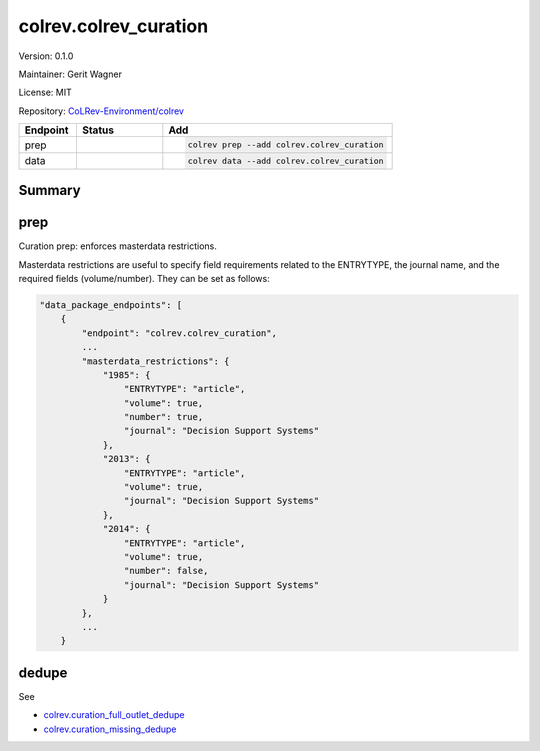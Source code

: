 .. |EXPERIMENTAL| image:: https://img.shields.io/badge/status-experimental-blue
   :height: 14pt
   :target: https://colrev.readthedocs.io/en/latest/dev_docs/dev_status.html
.. |MATURING| image:: https://img.shields.io/badge/status-maturing-yellowgreen
   :height: 14pt
   :target: https://colrev.readthedocs.io/en/latest/dev_docs/dev_status.html
.. |STABLE| image:: https://img.shields.io/badge/status-stable-brightgreen
   :height: 14pt
   :target: https://colrev.readthedocs.io/en/latest/dev_docs/dev_status.html
.. |VERSION| image:: /_static/svg/iconmonstr-product-10.svg
   :width: 15
   :alt: Version
.. |GIT_REPO| image:: /_static/svg/iconmonstr-code-fork-1.svg
   :width: 15
   :alt: Git repository
.. |LICENSE| image:: /_static/svg/iconmonstr-copyright-2.svg
   :width: 15
   :alt: Licencse
.. |MAINTAINER| image:: /_static/svg/iconmonstr-user-29.svg
   :width: 20
   :alt: Maintainer
.. |DOCUMENTATION| image:: /_static/svg/iconmonstr-book-17.svg
   :width: 15
   :alt: Documentation
colrev.colrev_curation
======================

|VERSION| Version: 0.1.0

|MAINTAINER| Maintainer: Gerit Wagner

|LICENSE| License: MIT

|GIT_REPO| Repository: `CoLRev-Environment/colrev <https://github.com/CoLRev-Environment/colrev/tree/main/colrev/packages/colrev_curation>`_

.. list-table::
   :header-rows: 1
   :widths: 20 30 80

   * - Endpoint
     - Status
     - Add
   * - prep
     - |MATURING|
     - .. code-block::


         colrev prep --add colrev.colrev_curation

   * - data
     - |MATURING|
     - .. code-block::


         colrev data --add colrev.colrev_curation


Summary
-------


.. raw:: html

   <!-- Note: This document is currently under development. It will contain the following elements.

   - description
   - example -->



prep
----

Curation prep: enforces masterdata restrictions.

Masterdata restrictions are useful to specify field requirements related to the ENTRYTYPE, the journal name, and the required fields (volume/number).
They can be set as follows:

.. code-block::

   "data_package_endpoints": [
       {
           "endpoint": "colrev.colrev_curation",
           ...
           "masterdata_restrictions": {
               "1985": {
                   "ENTRYTYPE": "article",
                   "volume": true,
                   "number": true,
                   "journal": "Decision Support Systems"
               },
               "2013": {
                   "ENTRYTYPE": "article",
                   "volume": true,
                   "journal": "Decision Support Systems"
               },
               "2014": {
                   "ENTRYTYPE": "article",
                   "volume": true,
                   "number": false,
                   "journal": "Decision Support Systems"
               }
           },
           ...
       }


.. raw:: html

   <!--
   ## data

   TODO

   ## Links
   -->



dedupe
------

See


* `colrev.curation_full_outlet_dedupe <colrev.curation_full_outlet_dedupe.html>`_
* `colrev.curation_missing_dedupe <colrev.curation_missing_dedupe.html>`_

